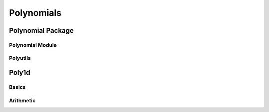 Polynomials
===========

.. https://numpy.org/doc/stable/reference/routines.polynomials.html

Polynomial Package
------------------

Polynomial Module
~~~~~~~~~~~~~~~~~

.. autosummary::
   :toctree: generated/
   :nosignatures:

   cupy.polynomial.polynomial.polyvander
   cupy.polynomial.polynomial.polycompanion


Polyutils
~~~~~~~~~

.. autosummary::
   :toctree: generated/
   :nosignatures:

   cupy.polynomial.polyutils.as_series
   cupy.polynomial.polyutils.trimseq


Poly1d
------

Basics
~~~~~~

.. autosummary::
   :toctree: generated/
   :nosignatures:

    cupy.poly1d


Arithmetic
~~~~~~~~~~

.. autosummary::
   :toctree: generated/
   :nosignatures:

    cupy.polyadd
